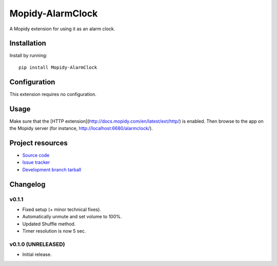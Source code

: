 ****************************
Mopidy-AlarmClock
****************************

.. image:: https://img.shields.io/pypi/v/Mopidy-AlarmClock.svg?style=flat
    :target: https://pypi.python.org/pypi/Mopidy-AlarmClock/
    :alt: Latest PyPI version

.. image:: https://img.shields.io/pypi/dm/Mopidy-AlarmClock.svg?style=flat
    :target: https://pypi.python.org/pypi/Mopidy-AlarmClock/
    :alt: Number of PyPI downloads

A Mopidy extension for using it as an alarm clock.


Installation
============

Install by running::

    pip install Mopidy-AlarmClock


Configuration
=============

This extension requires no configuration.

Usage
=============

Make sure that the [HTTP extension](http://docs.mopidy.com/en/latest/ext/http/) is enabled. Then browse to the app on the Mopidy server (for instance, http://localhost:6680/alarmclock/).

Project resources
=================

- `Source code <https://github.com/Zashas/mopidy-alarmclock>`_
- `Issue tracker <https://github.com/Zashas/mopidy-alarmclock/issues>`_
- `Development branch tarball <https://github.com/Zashas/mopidy-alarmclock/archive/master.tar.gz#egg=Mopidy-AlarmClock-dev>`_


Changelog
=========

v0.1.1
----------------------------------------

- Fixed setup (+ minor technical fixes).
- Automatically unmute and set volume to 100%.
- Updated Shuffle method.
- Timer resolution is now 5 sec.

v0.1.0 (UNRELEASED)
----------------------------------------

- Initial release.
